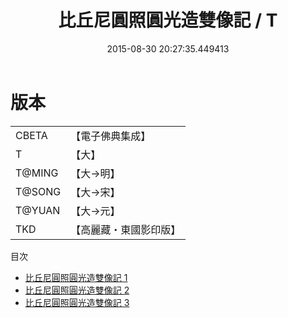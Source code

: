 #+TITLE: 比丘尼圓照圓光造雙像記 / T

#+DATE: 2015-08-30 20:27:35.449413
* 版本
 |     CBETA|【電子佛典集成】|
 |         T|【大】     |
 |    T@MING|【大→明】   |
 |    T@SONG|【大→宋】   |
 |    T@YUAN|【大→元】   |
 |       TKD|【高麗藏・東國影印版】|
目次
 - [[file:KR6j0188_001.txt][比丘尼圓照圓光造雙像記 1]]
 - [[file:KR6j0188_002.txt][比丘尼圓照圓光造雙像記 2]]
 - [[file:KR6j0188_003.txt][比丘尼圓照圓光造雙像記 3]]
